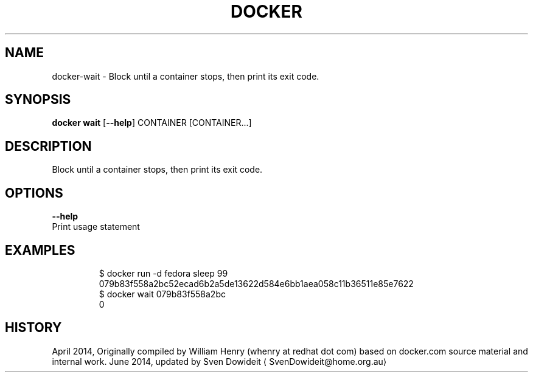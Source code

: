 .TH "DOCKER" "1" " Docker User Manuals" "Docker Community" "JUNE 2014" 
.nh
.ad l


.SH NAME
.PP
docker\-wait \- Block until a container stops, then print its exit code.


.SH SYNOPSIS
.PP
\fBdocker wait\fP
[\fB\-\-help\fP]
CONTAINER [CONTAINER...]


.SH DESCRIPTION
.PP
Block until a container stops, then print its exit code.


.SH OPTIONS
.PP
\fB\-\-help\fP
  Print usage statement


.SH EXAMPLES
.PP
.RS

.nf
$ docker run \-d fedora sleep 99
079b83f558a2bc52ecad6b2a5de13622d584e6bb1aea058c11b36511e85e7622
$ docker wait 079b83f558a2bc
0

.fi
.RE


.SH HISTORY
.PP
April 2014, Originally compiled by William Henry (whenry at redhat dot com)
based on docker.com source material and internal work.
June 2014, updated by Sven Dowideit 
\[la]SvenDowideit@home.org.au\[ra]
